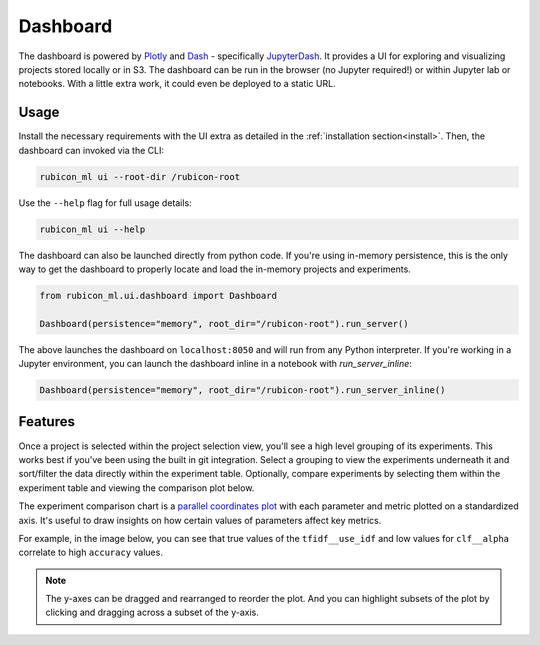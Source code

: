 .. _dashboard:

Dashboard
*********

The dashboard is powered by `Plotly <https://plotly.com/>`_ and
`Dash <https://dash.plotly.com>`_ - specifically
`JupyterDash <https://medium.com/plotly/introducing-jupyterdash-811f1f57c02e>`_.
It provides a UI for exploring and visualizing projects stored locally
or in S3. The dashboard can be run in the browser (no Jupyter required!) or
within Jupyter lab or notebooks. With a little extra work, it could even be
deployed to a static URL.

Usage
=====

Install the necessary requirements with the UI extra as detailed in the
:ref:`installation section<install>`. Then, the dashboard can invoked via the
CLI:

.. code-block:: shell

  rubicon_ml ui --root-dir /rubicon-root

Use the ``--help`` flag for full usage details:

.. code-block:: shell

  rubicon_ml ui --help

The dashboard can also be launched directly from python code. If you're using
in-memory persistence, this is the only way to get the dashboard to
properly locate and load the in-memory projects and experiments.

.. code-block:: python

  from rubicon_ml.ui.dashboard import Dashboard

  Dashboard(persistence="memory", root_dir="/rubicon-root").run_server()

The above launches the dashboard on ``localhost:8050`` and will run from any
Python interpreter. If you're working in a Jupyter environment, you can launch
the dashboard inline in a notebook with `run_server_inline`:

.. code-block:: python

  Dashboard(persistence="memory", root_dir="/rubicon-root").run_server_inline()

Features
========

Once a project is selected within the project selection view, you'll see
a high level grouping of its experiments. This works best if you've been
using the built in git integration. Select a grouping to view the experiments underneath
it and sort/filter the data directly within the experiment table. Optionally, compare
experiments by selecting them within the experiment table and viewing the comparison
plot below.

The experiment comparison chart is a
`parallel coordinates plot <https://en.wikipedia.org/wiki/Parallel_coordinates>`_
with each parameter and metric plotted on a standardized axis. It's useful to draw
insights on how certain values of parameters affect key metrics.

For example, in the image below, you can see that true values of the ``tfidf__use_idf``
and low values for ``clf__alpha`` correlate to high ``accuracy`` values.

.. note::
    The y-axes can be dragged and rearranged to reorder the plot. And you can highlight
    subsets of the plot by clicking and dragging across a subset of the y-axis.

.. image:: _static/images/dashboard.png
  :alt: rubicon-ml dashboard
